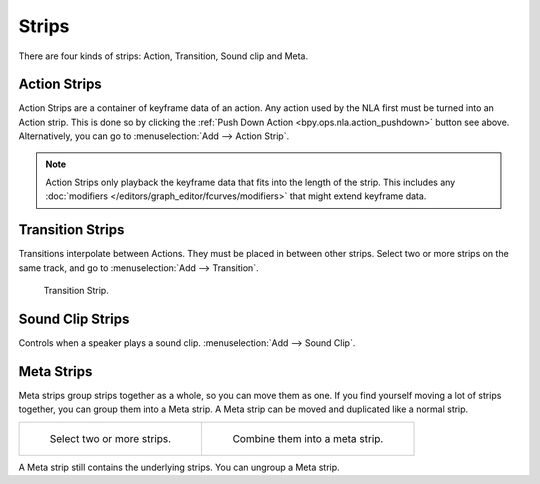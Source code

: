 .. _bpy.types.NlaStrip:

******
Strips
******

There are four kinds of strips: Action, Transition, Sound clip and Meta.


Action Strips
=============

Action Strips are a container of keyframe data of an action.
Any action used by the NLA first must be turned into an Action strip.
This is done so by clicking the :ref:`Push Down Action <bpy.ops.nla.action_pushdown>` button see above.
Alternatively, you can go to :menuselection:`Add --> Action Strip`.

.. note::

   Action Strips only playback the keyframe data that fits into the length of the strip.
   This includes any :doc:`modifiers </editors/graph_editor/fcurves/modifiers>`
   that might extend keyframe data.


Transition Strips
=================

Transitions interpolate between Actions. They must be placed in between other strips.
Select two or more strips on the same track,
and go to :menuselection:`Add --> Transition`.

.. figure:: /images/editors_nla_strips_basics-transition.png

   Transition Strip.


Sound Clip Strips
=================

Controls when a speaker plays a sound clip.
:menuselection:`Add --> Sound Clip`.


Meta Strips
===========

Meta strips group strips together as a whole, so you can move them as one.
If you find yourself moving a lot of strips together, you can group them into a Meta strip.
A Meta strip can be moved and duplicated like a normal strip.

.. reference::

   :Menu:      :menuselection:`Add --> Add Meta-Strips`
   :Shortcut:  :kbd:`Shift-G`

.. list-table::

   * - .. figure:: /images/editors_nla_strips_meta1.png
          :width: 320px

          Select two or more strips.

     - .. figure:: /images/editors_nla_strips_meta2.png
          :width: 320px

          Combine them into a meta strip.

A Meta strip still contains the underlying strips. You can ungroup a Meta strip.

.. reference::

   :Menu:      :menuselection:`Add --> Remove Meta-Strips`
   :Shortcut:  :kbd:`Alt-G`
